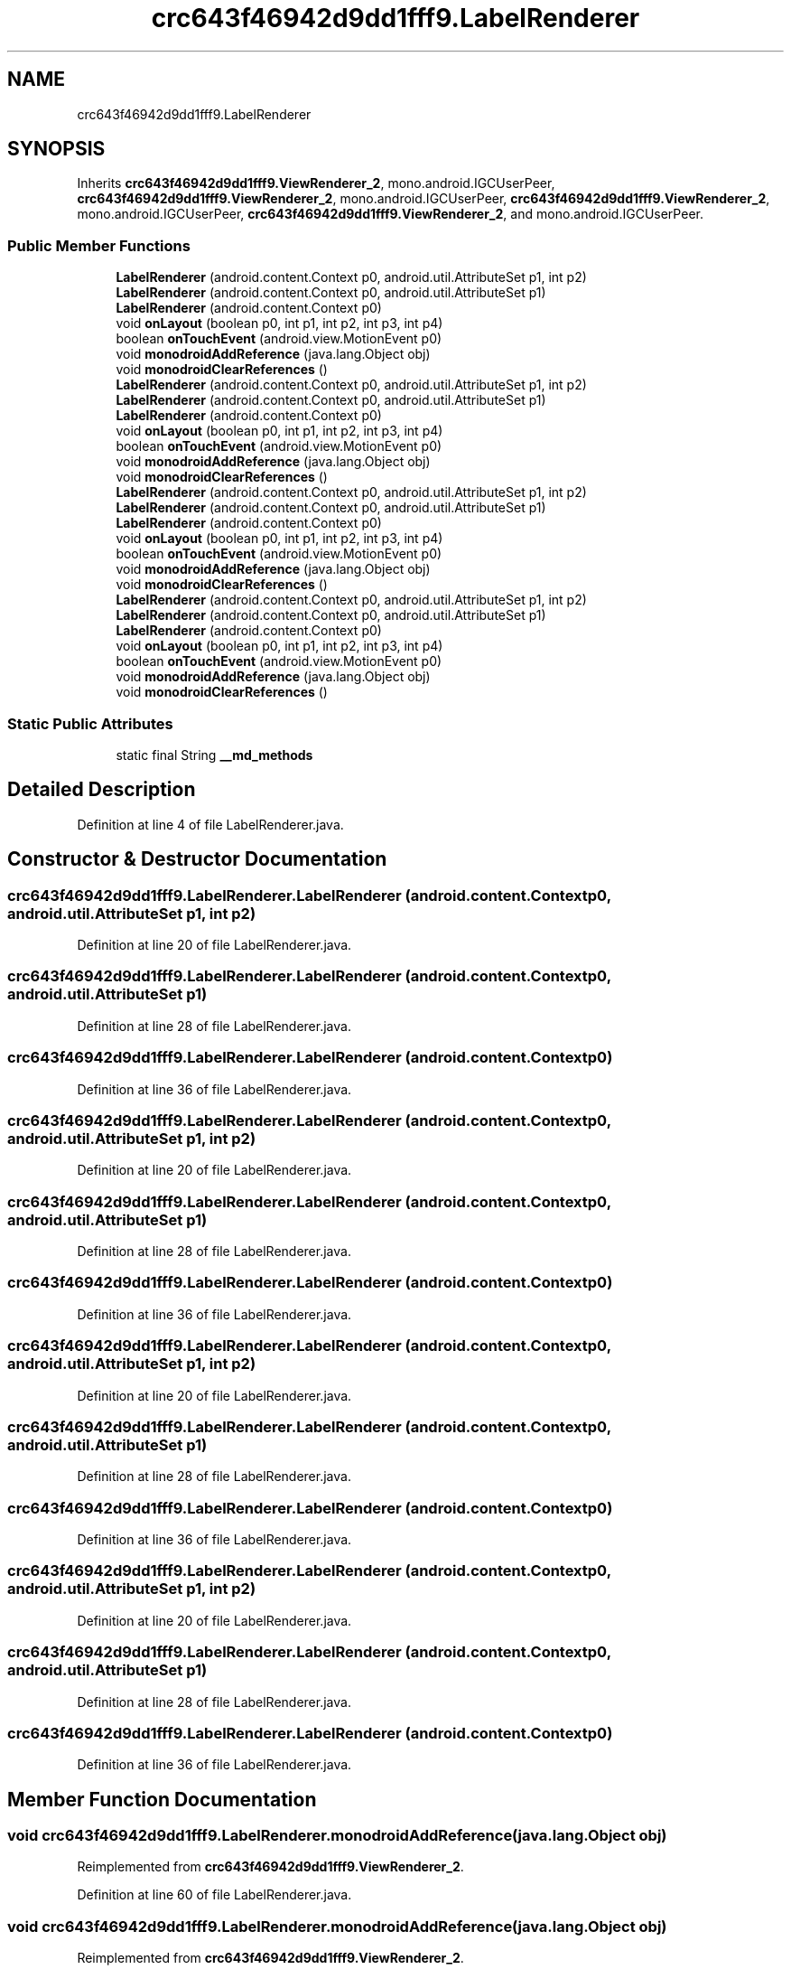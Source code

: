 .TH "crc643f46942d9dd1fff9.LabelRenderer" 3 "Thu Apr 29 2021" "Version 1.0" "Green Quake" \" -*- nroff -*-
.ad l
.nh
.SH NAME
crc643f46942d9dd1fff9.LabelRenderer
.SH SYNOPSIS
.br
.PP
.PP
Inherits \fBcrc643f46942d9dd1fff9\&.ViewRenderer_2\fP, mono\&.android\&.IGCUserPeer, \fBcrc643f46942d9dd1fff9\&.ViewRenderer_2\fP, mono\&.android\&.IGCUserPeer, \fBcrc643f46942d9dd1fff9\&.ViewRenderer_2\fP, mono\&.android\&.IGCUserPeer, \fBcrc643f46942d9dd1fff9\&.ViewRenderer_2\fP, and mono\&.android\&.IGCUserPeer\&.
.SS "Public Member Functions"

.in +1c
.ti -1c
.RI "\fBLabelRenderer\fP (android\&.content\&.Context p0, android\&.util\&.AttributeSet p1, int p2)"
.br
.ti -1c
.RI "\fBLabelRenderer\fP (android\&.content\&.Context p0, android\&.util\&.AttributeSet p1)"
.br
.ti -1c
.RI "\fBLabelRenderer\fP (android\&.content\&.Context p0)"
.br
.ti -1c
.RI "void \fBonLayout\fP (boolean p0, int p1, int p2, int p3, int p4)"
.br
.ti -1c
.RI "boolean \fBonTouchEvent\fP (android\&.view\&.MotionEvent p0)"
.br
.ti -1c
.RI "void \fBmonodroidAddReference\fP (java\&.lang\&.Object obj)"
.br
.ti -1c
.RI "void \fBmonodroidClearReferences\fP ()"
.br
.ti -1c
.RI "\fBLabelRenderer\fP (android\&.content\&.Context p0, android\&.util\&.AttributeSet p1, int p2)"
.br
.ti -1c
.RI "\fBLabelRenderer\fP (android\&.content\&.Context p0, android\&.util\&.AttributeSet p1)"
.br
.ti -1c
.RI "\fBLabelRenderer\fP (android\&.content\&.Context p0)"
.br
.ti -1c
.RI "void \fBonLayout\fP (boolean p0, int p1, int p2, int p3, int p4)"
.br
.ti -1c
.RI "boolean \fBonTouchEvent\fP (android\&.view\&.MotionEvent p0)"
.br
.ti -1c
.RI "void \fBmonodroidAddReference\fP (java\&.lang\&.Object obj)"
.br
.ti -1c
.RI "void \fBmonodroidClearReferences\fP ()"
.br
.ti -1c
.RI "\fBLabelRenderer\fP (android\&.content\&.Context p0, android\&.util\&.AttributeSet p1, int p2)"
.br
.ti -1c
.RI "\fBLabelRenderer\fP (android\&.content\&.Context p0, android\&.util\&.AttributeSet p1)"
.br
.ti -1c
.RI "\fBLabelRenderer\fP (android\&.content\&.Context p0)"
.br
.ti -1c
.RI "void \fBonLayout\fP (boolean p0, int p1, int p2, int p3, int p4)"
.br
.ti -1c
.RI "boolean \fBonTouchEvent\fP (android\&.view\&.MotionEvent p0)"
.br
.ti -1c
.RI "void \fBmonodroidAddReference\fP (java\&.lang\&.Object obj)"
.br
.ti -1c
.RI "void \fBmonodroidClearReferences\fP ()"
.br
.ti -1c
.RI "\fBLabelRenderer\fP (android\&.content\&.Context p0, android\&.util\&.AttributeSet p1, int p2)"
.br
.ti -1c
.RI "\fBLabelRenderer\fP (android\&.content\&.Context p0, android\&.util\&.AttributeSet p1)"
.br
.ti -1c
.RI "\fBLabelRenderer\fP (android\&.content\&.Context p0)"
.br
.ti -1c
.RI "void \fBonLayout\fP (boolean p0, int p1, int p2, int p3, int p4)"
.br
.ti -1c
.RI "boolean \fBonTouchEvent\fP (android\&.view\&.MotionEvent p0)"
.br
.ti -1c
.RI "void \fBmonodroidAddReference\fP (java\&.lang\&.Object obj)"
.br
.ti -1c
.RI "void \fBmonodroidClearReferences\fP ()"
.br
.in -1c
.SS "Static Public Attributes"

.in +1c
.ti -1c
.RI "static final String \fB__md_methods\fP"
.br
.in -1c
.SH "Detailed Description"
.PP 
Definition at line 4 of file LabelRenderer\&.java\&.
.SH "Constructor & Destructor Documentation"
.PP 
.SS "crc643f46942d9dd1fff9\&.LabelRenderer\&.LabelRenderer (android\&.content\&.Context p0, android\&.util\&.AttributeSet p1, int p2)"

.PP
Definition at line 20 of file LabelRenderer\&.java\&.
.SS "crc643f46942d9dd1fff9\&.LabelRenderer\&.LabelRenderer (android\&.content\&.Context p0, android\&.util\&.AttributeSet p1)"

.PP
Definition at line 28 of file LabelRenderer\&.java\&.
.SS "crc643f46942d9dd1fff9\&.LabelRenderer\&.LabelRenderer (android\&.content\&.Context p0)"

.PP
Definition at line 36 of file LabelRenderer\&.java\&.
.SS "crc643f46942d9dd1fff9\&.LabelRenderer\&.LabelRenderer (android\&.content\&.Context p0, android\&.util\&.AttributeSet p1, int p2)"

.PP
Definition at line 20 of file LabelRenderer\&.java\&.
.SS "crc643f46942d9dd1fff9\&.LabelRenderer\&.LabelRenderer (android\&.content\&.Context p0, android\&.util\&.AttributeSet p1)"

.PP
Definition at line 28 of file LabelRenderer\&.java\&.
.SS "crc643f46942d9dd1fff9\&.LabelRenderer\&.LabelRenderer (android\&.content\&.Context p0)"

.PP
Definition at line 36 of file LabelRenderer\&.java\&.
.SS "crc643f46942d9dd1fff9\&.LabelRenderer\&.LabelRenderer (android\&.content\&.Context p0, android\&.util\&.AttributeSet p1, int p2)"

.PP
Definition at line 20 of file LabelRenderer\&.java\&.
.SS "crc643f46942d9dd1fff9\&.LabelRenderer\&.LabelRenderer (android\&.content\&.Context p0, android\&.util\&.AttributeSet p1)"

.PP
Definition at line 28 of file LabelRenderer\&.java\&.
.SS "crc643f46942d9dd1fff9\&.LabelRenderer\&.LabelRenderer (android\&.content\&.Context p0)"

.PP
Definition at line 36 of file LabelRenderer\&.java\&.
.SS "crc643f46942d9dd1fff9\&.LabelRenderer\&.LabelRenderer (android\&.content\&.Context p0, android\&.util\&.AttributeSet p1, int p2)"

.PP
Definition at line 20 of file LabelRenderer\&.java\&.
.SS "crc643f46942d9dd1fff9\&.LabelRenderer\&.LabelRenderer (android\&.content\&.Context p0, android\&.util\&.AttributeSet p1)"

.PP
Definition at line 28 of file LabelRenderer\&.java\&.
.SS "crc643f46942d9dd1fff9\&.LabelRenderer\&.LabelRenderer (android\&.content\&.Context p0)"

.PP
Definition at line 36 of file LabelRenderer\&.java\&.
.SH "Member Function Documentation"
.PP 
.SS "void crc643f46942d9dd1fff9\&.LabelRenderer\&.monodroidAddReference (java\&.lang\&.Object obj)"

.PP
Reimplemented from \fBcrc643f46942d9dd1fff9\&.ViewRenderer_2\fP\&.
.PP
Definition at line 60 of file LabelRenderer\&.java\&.
.SS "void crc643f46942d9dd1fff9\&.LabelRenderer\&.monodroidAddReference (java\&.lang\&.Object obj)"

.PP
Reimplemented from \fBcrc643f46942d9dd1fff9\&.ViewRenderer_2\fP\&.
.PP
Definition at line 60 of file LabelRenderer\&.java\&.
.SS "void crc643f46942d9dd1fff9\&.LabelRenderer\&.monodroidAddReference (java\&.lang\&.Object obj)"

.PP
Reimplemented from \fBcrc643f46942d9dd1fff9\&.ViewRenderer_2\fP\&.
.PP
Definition at line 60 of file LabelRenderer\&.java\&.
.SS "void crc643f46942d9dd1fff9\&.LabelRenderer\&.monodroidAddReference (java\&.lang\&.Object obj)"

.PP
Reimplemented from \fBcrc643f46942d9dd1fff9\&.ViewRenderer_2\fP\&.
.PP
Definition at line 60 of file LabelRenderer\&.java\&.
.SS "void crc643f46942d9dd1fff9\&.LabelRenderer\&.monodroidClearReferences ()"

.PP
Reimplemented from \fBcrc643f46942d9dd1fff9\&.ViewRenderer_2\fP\&.
.PP
Definition at line 67 of file LabelRenderer\&.java\&.
.SS "void crc643f46942d9dd1fff9\&.LabelRenderer\&.monodroidClearReferences ()"

.PP
Reimplemented from \fBcrc643f46942d9dd1fff9\&.ViewRenderer_2\fP\&.
.PP
Definition at line 67 of file LabelRenderer\&.java\&.
.SS "void crc643f46942d9dd1fff9\&.LabelRenderer\&.monodroidClearReferences ()"

.PP
Reimplemented from \fBcrc643f46942d9dd1fff9\&.ViewRenderer_2\fP\&.
.PP
Definition at line 67 of file LabelRenderer\&.java\&.
.SS "void crc643f46942d9dd1fff9\&.LabelRenderer\&.monodroidClearReferences ()"

.PP
Reimplemented from \fBcrc643f46942d9dd1fff9\&.ViewRenderer_2\fP\&.
.PP
Definition at line 67 of file LabelRenderer\&.java\&.
.SS "void crc643f46942d9dd1fff9\&.LabelRenderer\&.onLayout (boolean p0, int p1, int p2, int p3, int p4)"

.PP
Reimplemented from \fBcrc643f46942d9dd1fff9\&.ViewRenderer_2\fP\&.
.PP
Definition at line 44 of file LabelRenderer\&.java\&.
.SS "void crc643f46942d9dd1fff9\&.LabelRenderer\&.onLayout (boolean p0, int p1, int p2, int p3, int p4)"

.PP
Reimplemented from \fBcrc643f46942d9dd1fff9\&.ViewRenderer_2\fP\&.
.PP
Definition at line 44 of file LabelRenderer\&.java\&.
.SS "void crc643f46942d9dd1fff9\&.LabelRenderer\&.onLayout (boolean p0, int p1, int p2, int p3, int p4)"

.PP
Reimplemented from \fBcrc643f46942d9dd1fff9\&.ViewRenderer_2\fP\&.
.PP
Definition at line 44 of file LabelRenderer\&.java\&.
.SS "void crc643f46942d9dd1fff9\&.LabelRenderer\&.onLayout (boolean p0, int p1, int p2, int p3, int p4)"

.PP
Reimplemented from \fBcrc643f46942d9dd1fff9\&.ViewRenderer_2\fP\&.
.PP
Definition at line 44 of file LabelRenderer\&.java\&.
.SS "boolean crc643f46942d9dd1fff9\&.LabelRenderer\&.onTouchEvent (android\&.view\&.MotionEvent p0)"

.PP
Reimplemented from \fBcrc643f46942d9dd1fff9\&.VisualElementRenderer_1\fP\&.
.PP
Definition at line 52 of file LabelRenderer\&.java\&.
.SS "boolean crc643f46942d9dd1fff9\&.LabelRenderer\&.onTouchEvent (android\&.view\&.MotionEvent p0)"

.PP
Reimplemented from \fBcrc643f46942d9dd1fff9\&.VisualElementRenderer_1\fP\&.
.PP
Definition at line 52 of file LabelRenderer\&.java\&.
.SS "boolean crc643f46942d9dd1fff9\&.LabelRenderer\&.onTouchEvent (android\&.view\&.MotionEvent p0)"

.PP
Reimplemented from \fBcrc643f46942d9dd1fff9\&.VisualElementRenderer_1\fP\&.
.PP
Definition at line 52 of file LabelRenderer\&.java\&.
.SS "boolean crc643f46942d9dd1fff9\&.LabelRenderer\&.onTouchEvent (android\&.view\&.MotionEvent p0)"

.PP
Reimplemented from \fBcrc643f46942d9dd1fff9\&.VisualElementRenderer_1\fP\&.
.PP
Definition at line 52 of file LabelRenderer\&.java\&.
.SH "Member Data Documentation"
.PP 
.SS "static final String crc643f46942d9dd1fff9\&.LabelRenderer\&.__md_methods\fC [static]\fP"
@hide 
.PP
Definition at line 10 of file LabelRenderer\&.java\&.

.SH "Author"
.PP 
Generated automatically by Doxygen for Green Quake from the source code\&.
